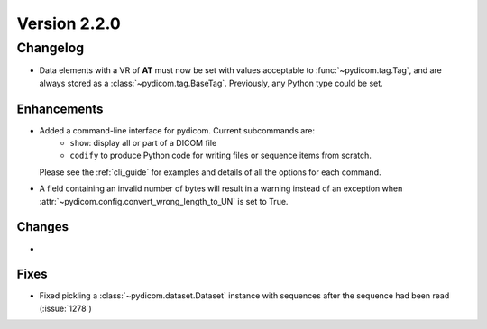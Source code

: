 Version 2.2.0
=================================

Changelog
---------
* Data elements with a VR of **AT** must now be set with values
  acceptable to :func:`~pydicom.tag.Tag`, and are always stored as a
  :class:`~pydicom.tag.BaseTag`.  Previously, any Python type could be
  set.

Enhancements
............
* Added a command-line interface for pydicom.  Current subcommands are:
    * ``show``: display all or part of a DICOM file
    * ``codify`` to produce Python code for writing files or sequence items
      from scratch.
  Please see the :ref:`cli_guide` for examples and details
  of all the options for each command.
* A field containing an invalid number of bytes will result in a warning
  instead of an exception when
  :attr:`~pydicom.config.convert_wrong_length_to_UN` is set to True.


Changes
.......
*

Fixes
.....
* Fixed pickling a :class:`~pydicom.dataset.Dataset` instance with sequences
  after the sequence had been read (:issue:`1278`)
